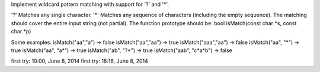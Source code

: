 Implement wildcard pattern matching with support for '?' and '*'.

'?' Matches any single character.
'*' Matches any sequence of characters (including the empty sequence).
The matching should cover the entire input string (not partial).
The function prototype should be:
bool isMatch(const char *s, const char *p)


Some examples:
isMatch("aa","a") → false
isMatch("aa","aa") → true
isMatch("aaa","aa") → false
isMatch("aa", "*") → true
isMatch("aa", "a*") → true
isMatch("ab", "?*") → true
isMatch("aab", "c*a*b") → false


first try: 10:00, June 8, 2014
first try: 18:16, June 8, 2014
